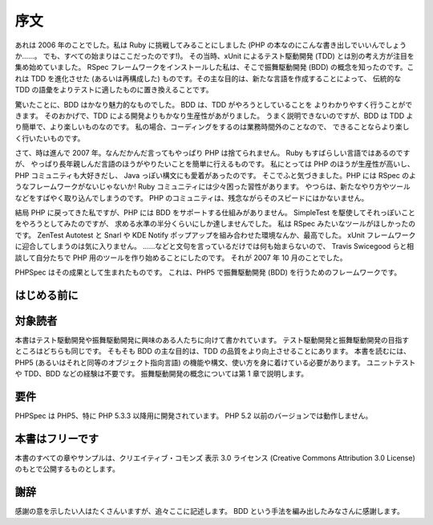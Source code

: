 序文
=======

あれは 2006 年のことでした。私は Ruby に挑戦してみることにしました
(PHP の本なのにこんな書き出しでいいんでしょうか……。
でも、すべての始まりはここだったのです!)。
その当時、xUnit によるテスト駆動開発 (TDD)
とは別の考え方が注目を集め始めていました。
RSpec フレームワークをインストールした私は、そこで振舞駆動開発 (BDD)
の概念を知ったのです。これは TDD を進化させた (あるいは再構成した)
ものです。その主な目的は、新たな言語を作成することによって、
伝統的な TDD の語彙をよりテストに適したものに置き換えることです。

驚いたことに、BDD はかなり魅力的なものでした。
BDD は、TDD がやろうとしていることを
よりわかりやすく行うことができます。
そのおかげで、TDD による開発よりもかなり生産性があがりました。
うまく説明できないのですが、BDD は TDD より簡単で、より楽しいものなのです。
私の場合、コーディングをするのは業務時間外のことなので、
できることならより楽しく行いたいものです。

さて、時は進んで 2007 年。なんだかんだ言ってもやっぱり PHP は捨てられません。
Ruby もすばらしい言語ではあるのですが、
やっぱり長年親しんだ言語のほうがやりたいことを簡単に行えるものです。
私にとっては PHP のほうが生産性が高いし、PHP コミュニティも大好きだし、
Java っぽい構文にも愛着があったのです。
そこでふと気づきました。PHP には RSpec のようなフレームワークがないじゃないか!
Ruby コミュニティには少々困った習性があります。
やつらは、新たなやり方やツールなどをすばやく取り込んでしまうのです。
PHP のコミュニティは、残念ながらそのスピードにはかないません。

結局 PHP に戻ってきた私ですが、PHP には BDD をサポートする仕組みがありません。
SimpleTest を駆使してそれっぽいことをやろうとしてみたのですが、
求める水準の半分くらいにしか達しませんでした。
私は RSpec みたいなツールがほしかったのです。
ZenTest Autotest と Snarl や KDE Notify ポップアップを組み合わせた環境なんか、最高でした。
xUnit フレームワークに迎合してしまうのは気に入りません。
……などと文句を言っているだけでは何も始まらないので、
Travis Swicegood らと相談して自分たちで PHP 用のツールを作り始めることにしたのです。
それが 2007 年 10 月のことでした。

PHPSpec はその成果として生まれたものです。
これは、PHP5 で振舞駆動開発 (BDD) を行うためのフレームワークです。

はじめる前に
---------------------

対象読者
--------

本書はテスト駆動開発や振舞駆動開発に興味のある人たちに向けて書かれています。
テスト駆動開発と振舞駆動開発の目指すところはどちらも同じです。
そもそも BDD の主な目的は、TDD の品質をより向上させることにあります。
本書を読むには、PHP5 (あるいはそれと同等のオブジェクト指向言語)
の機能や構文、使い方を身に着けている必要があります。
ユニットテストや TDD、BDD などの経験は不要です。
振舞駆動開発の概念については第 1 章で説明します。

要件
------------

PHPSpec は PHP5、特に PHP 5.3.3 以降用に開発されています。
PHP 5.2 以前のバージョンでは動作しません。

本書はフリーです
-----------------

本書のすべての章やサンプルは、クリエイティブ・コモンズ
表示 3.0 ライセンス (Creative Commons Attribution 3.0 License)
のもとで公開するものとします。

謝辞
----------------

感謝の意を示したい人はたくさんいますが、追々ここに記述します。
BDD という手法を編み出したみなさんに感謝します。
